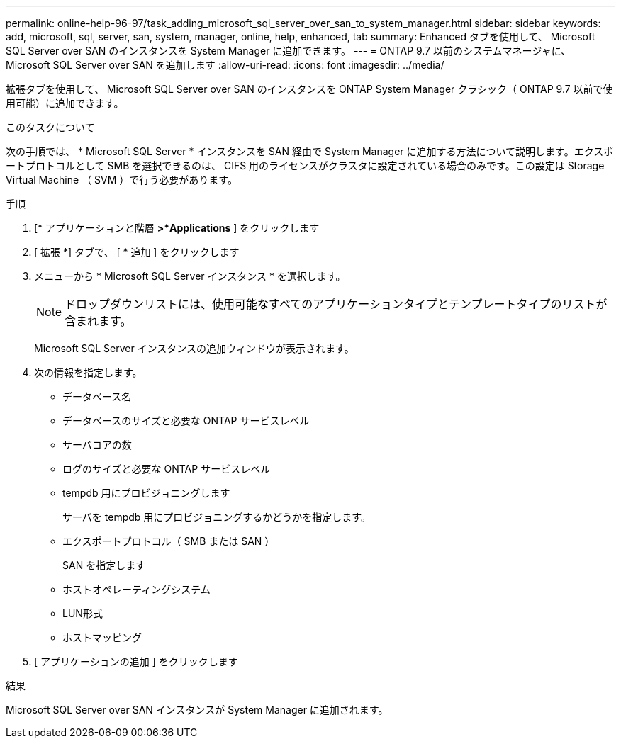 ---
permalink: online-help-96-97/task_adding_microsoft_sql_server_over_san_to_system_manager.html 
sidebar: sidebar 
keywords: add, microsoft, sql, server, san, system, manager, online, help, enhanced, tab 
summary: Enhanced タブを使用して、 Microsoft SQL Server over SAN のインスタンスを System Manager に追加できます。 
---
= ONTAP 9.7 以前のシステムマネージャに、 Microsoft SQL Server over SAN を追加します
:allow-uri-read: 
:icons: font
:imagesdir: ../media/


[role="lead"]
拡張タブを使用して、 Microsoft SQL Server over SAN のインスタンスを ONTAP System Manager クラシック（ ONTAP 9.7 以前で使用可能）に追加できます。

.このタスクについて
次の手順では、 * Microsoft SQL Server * インスタンスを SAN 経由で System Manager に追加する方法について説明します。エクスポートプロトコルとして SMB を選択できるのは、 CIFS 用のライセンスがクラスタに設定されている場合のみです。この設定は Storage Virtual Machine （ SVM ）で行う必要があります。

.手順
. [* アプリケーションと階層 *>*Applications* ] をクリックします
. [ 拡張 *] タブで、 [ * 追加 ] をクリックします
. メニューから * Microsoft SQL Server インスタンス * を選択します。
+
[NOTE]
====
ドロップダウンリストには、使用可能なすべてのアプリケーションタイプとテンプレートタイプのリストが含まれます。

====
+
Microsoft SQL Server インスタンスの追加ウィンドウが表示されます。

. 次の情報を指定します。
+
** データベース名
** データベースのサイズと必要な ONTAP サービスレベル
** サーバコアの数
** ログのサイズと必要な ONTAP サービスレベル
** tempdb 用にプロビジョニングします
+
サーバを tempdb 用にプロビジョニングするかどうかを指定します。

** エクスポートプロトコル（ SMB または SAN ）
+
SAN を指定します

** ホストオペレーティングシステム
** LUN形式
** ホストマッピング


. [ アプリケーションの追加 ] をクリックします


.結果
Microsoft SQL Server over SAN インスタンスが System Manager に追加されます。

